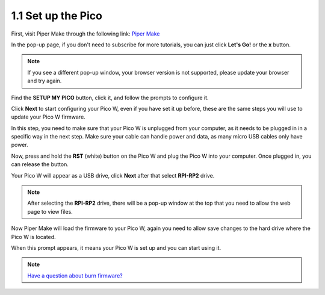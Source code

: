 .. _per_setup_pico:

1.1 Set up the Pico
=====================

First, visit Piper Make through the following link: 
`Piper Make <https://make.playpiper.com/>`_

In the pop-up page, if you don't need to subscribe for more tutorials, you can just click **Let's Go!** or the **x** button.

.. image:: ../img/setup_pipermake1.png

.. note::
    If you see a different pop-up window, your browser version is not supported, please update your browser and try again.

Find the **SETUP MY PICO** button, click it, and follow the prompts to configure it.

.. image:: ../img/setup_pipermake2.png

Click **Next** to start configuring your Pico W, even if you have set it up before, these are the same steps you will use to update your Pico W firmware.

.. image:: ../img/setup_pipermake3.png

In this step, you need to make sure that your Pico W is unplugged from your computer, as it needs to be plugged in in a specific way in the next step. Make sure your cable can handle power and data, as many micro USB cables only have power.

.. image:: ../img/setup_pipermake4.png

Now, press and hold the **RST** (white) button on the Pico W and plug the Pico W into your computer. Once plugged in, you can release the button.

.. image:: ../img/setup_pipermake5.png

Your Pico W will appear as a USB drive, click **Next** after that select **RPI-RP2** drive.

.. note::
    After selecting the **RPI-RP2** drive, there will be a pop-up window at the top that you need to allow the web page to view files.

.. image:: ../img/setup_pipermake6.png

Now Piper Make will load the firmware to your Pico W, again you need to allow save changes to the hard drive where the Pico W is located.

.. image:: ../img/setup_pipermake7.png

When this prompt appears, it means your Pico W is set up and you can start using it.

.. image:: ../img/setup_pipermake8.png

.. note::
    `Have a question about burn firmware? <https://make.playpiper.com/assets/documents/Piper%20Make%20Troubleshooting%20Guide.pdf>`_